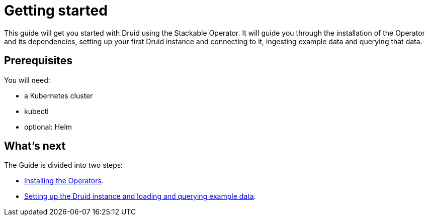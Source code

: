 = Getting started

This guide will get you started with Druid using the Stackable Operator. It will guide you through the installation of the Operator and its dependencies, setting up your first Druid instance and connecting to it, ingesting example data and querying that data.

== Prerequisites

You will need:

* a Kubernetes cluster
* kubectl
* optional: Helm

== What's next

The Guide is divided into two steps:

* xref:installation.adoc[Installing the Operators].
* xref:first_cluster.adoc[Setting up the Druid instance and loading and querying example data].
